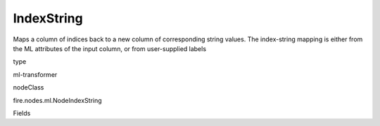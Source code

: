 
IndexString
^^^^^^ 

Maps a column of indices back to a new column of corresponding string values. The index-string mapping is either from the ML attributes of the input column, or from user-supplied labels

type

ml-transformer

nodeClass

fire.nodes.ml.NodeIndexString

Fields

+----------------+------------------+------------------------------------+
|      Name      |       Title      |             Description            |
+----------------+------------------+------------------------------------+
| inputCol | Input Column | Column containing label indices | 
+----------------+------------------+------------------------------------+
| outputCol | Output Column | Output column name | 
+----------------+------------------+------------------------------------+
